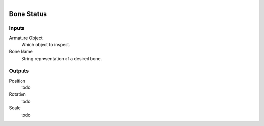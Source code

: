 .. figure:: /images/logic_nodes/animation/armature_rig/ln-bone_status.png
   :align: right
   :width: 215
   :alt: Bone Status Node

.. _ln-bone_status:

==============================
Bone Status
==============================

Inputs
++++++++++++++++++++++++++++++

Armature Object
   Which object to inspect.

Bone Name
   String representation of a desired bone.

Outputs
++++++++++++++++++++++++++++++

Position
   todo

Rotation
   todo

Scale
   todo
